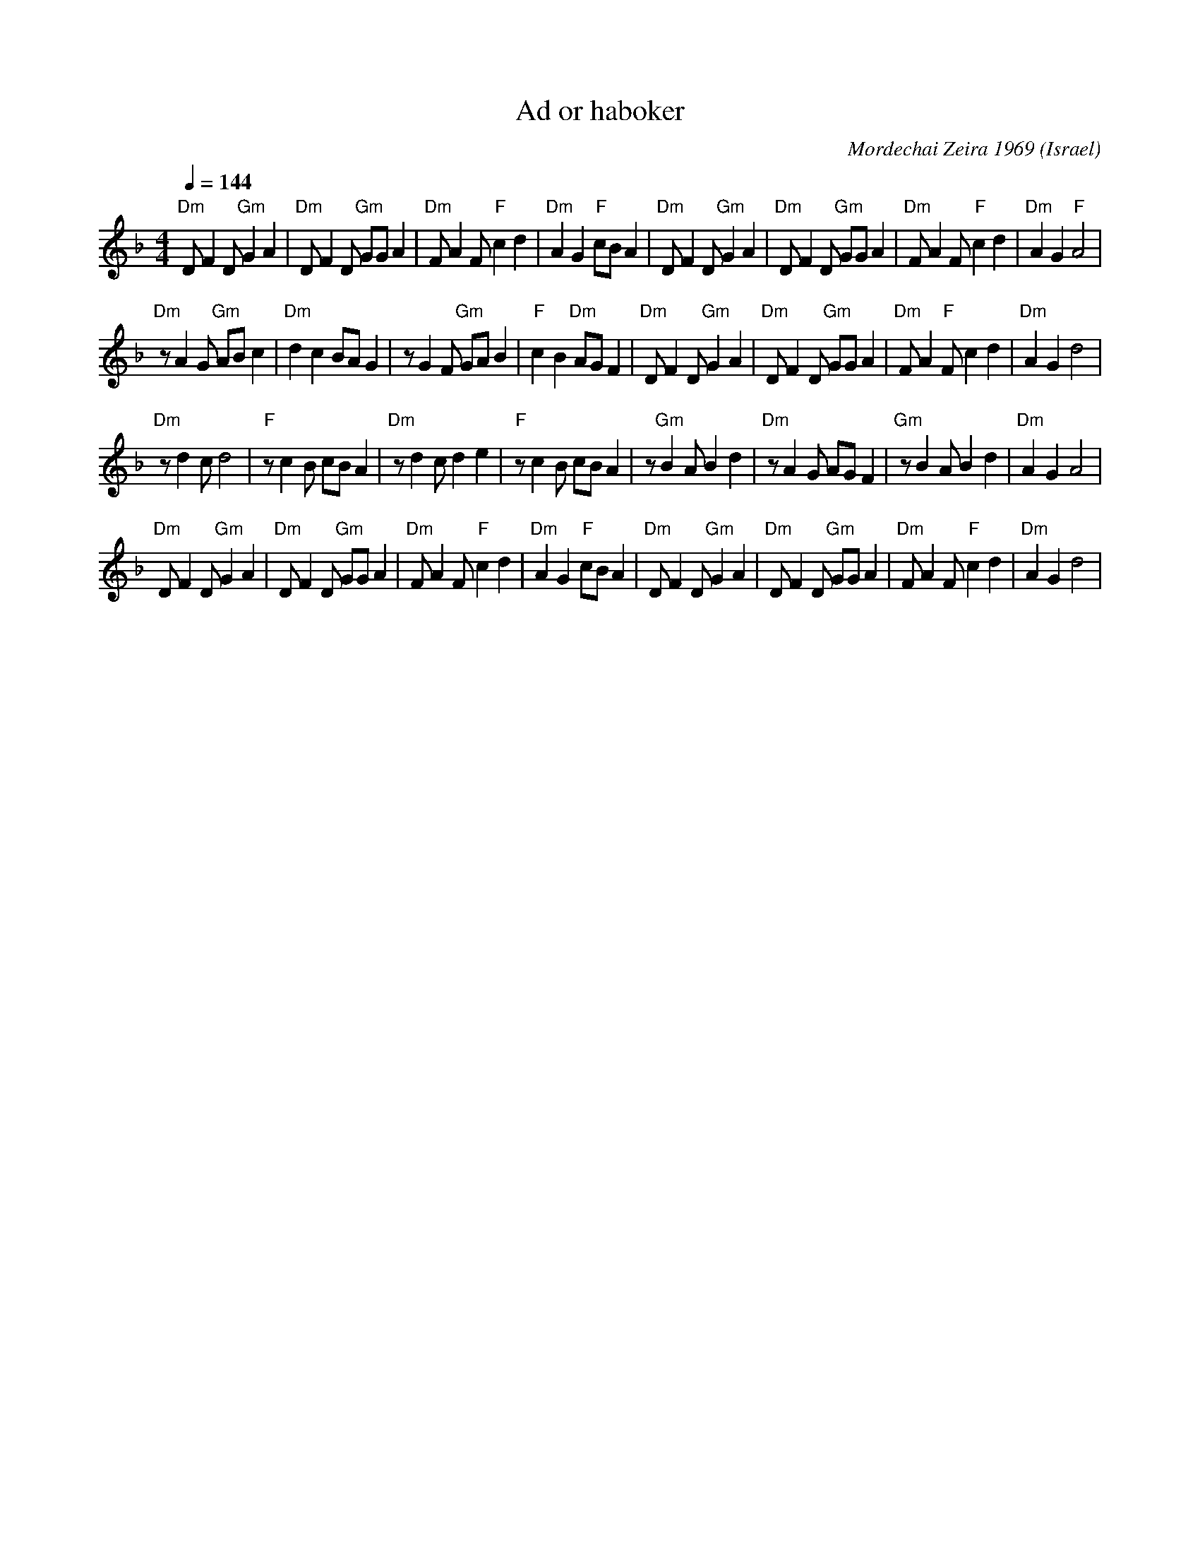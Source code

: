 X: 1
T: Ad or haboker
C: Mordechai Zeira 1969
L:1/8
O: Israel
I:choreographer, M. Eskayo
M:4/4
Q:1/4=144
K:Dm
"Dm" D F2 D "Gm" G2 A2 |"Dm" D F2 D "Gm"  GG A2 |"Dm" F A2 F "F" c2 d2|"Dm" A2 G2 "F" cB A2 |\
"Dm" D F2 D "Gm" G2 A2 |"Dm" D F2 D "Gm" GG A2  |"Dm" F A2 F "F" c2 d2|"Dm" A2 G2 "F" A4    |
"Dm" z A2 G "Gm" AB c2 |"Dm" d2 c2 BA G2        |z G2 F "Gm"  GA B2   |"F" c2 B2 "Dm" AG F2 |\
"Dm" D F2 D "Gm"  G2 A2|"Dm" D F2 D "Gm" GG A2  |"Dm" F A2 "F" F c2 d2|"Dm" A2 G2 d4        |
"Dm" z d2 c d4         |"F" z c2 B cB A2        |"Dm" z d2 c d2 e2    |"F" z c2 B cB A2     |\
z"Gm" B2 A B2 d2       |"Dm" z A2 G AG F2       |"Gm" z B2 A B2 d2    |"Dm" A2 G2 A4        |
"Dm" D F2 D "Gm" G2 A2 |"Dm" D F2 D "Gm"  GG A2 |"Dm" F A2 F "F" c2 d2|"Dm" A2 G2 "F" cB A2 |\
"Dm" D F2 D "Gm" G2 A2 |"Dm" D F2 D "Gm"  GG A2 |"Dm" F A2 F "F" c2 d2|"Dm" A2 G2 d4        |
